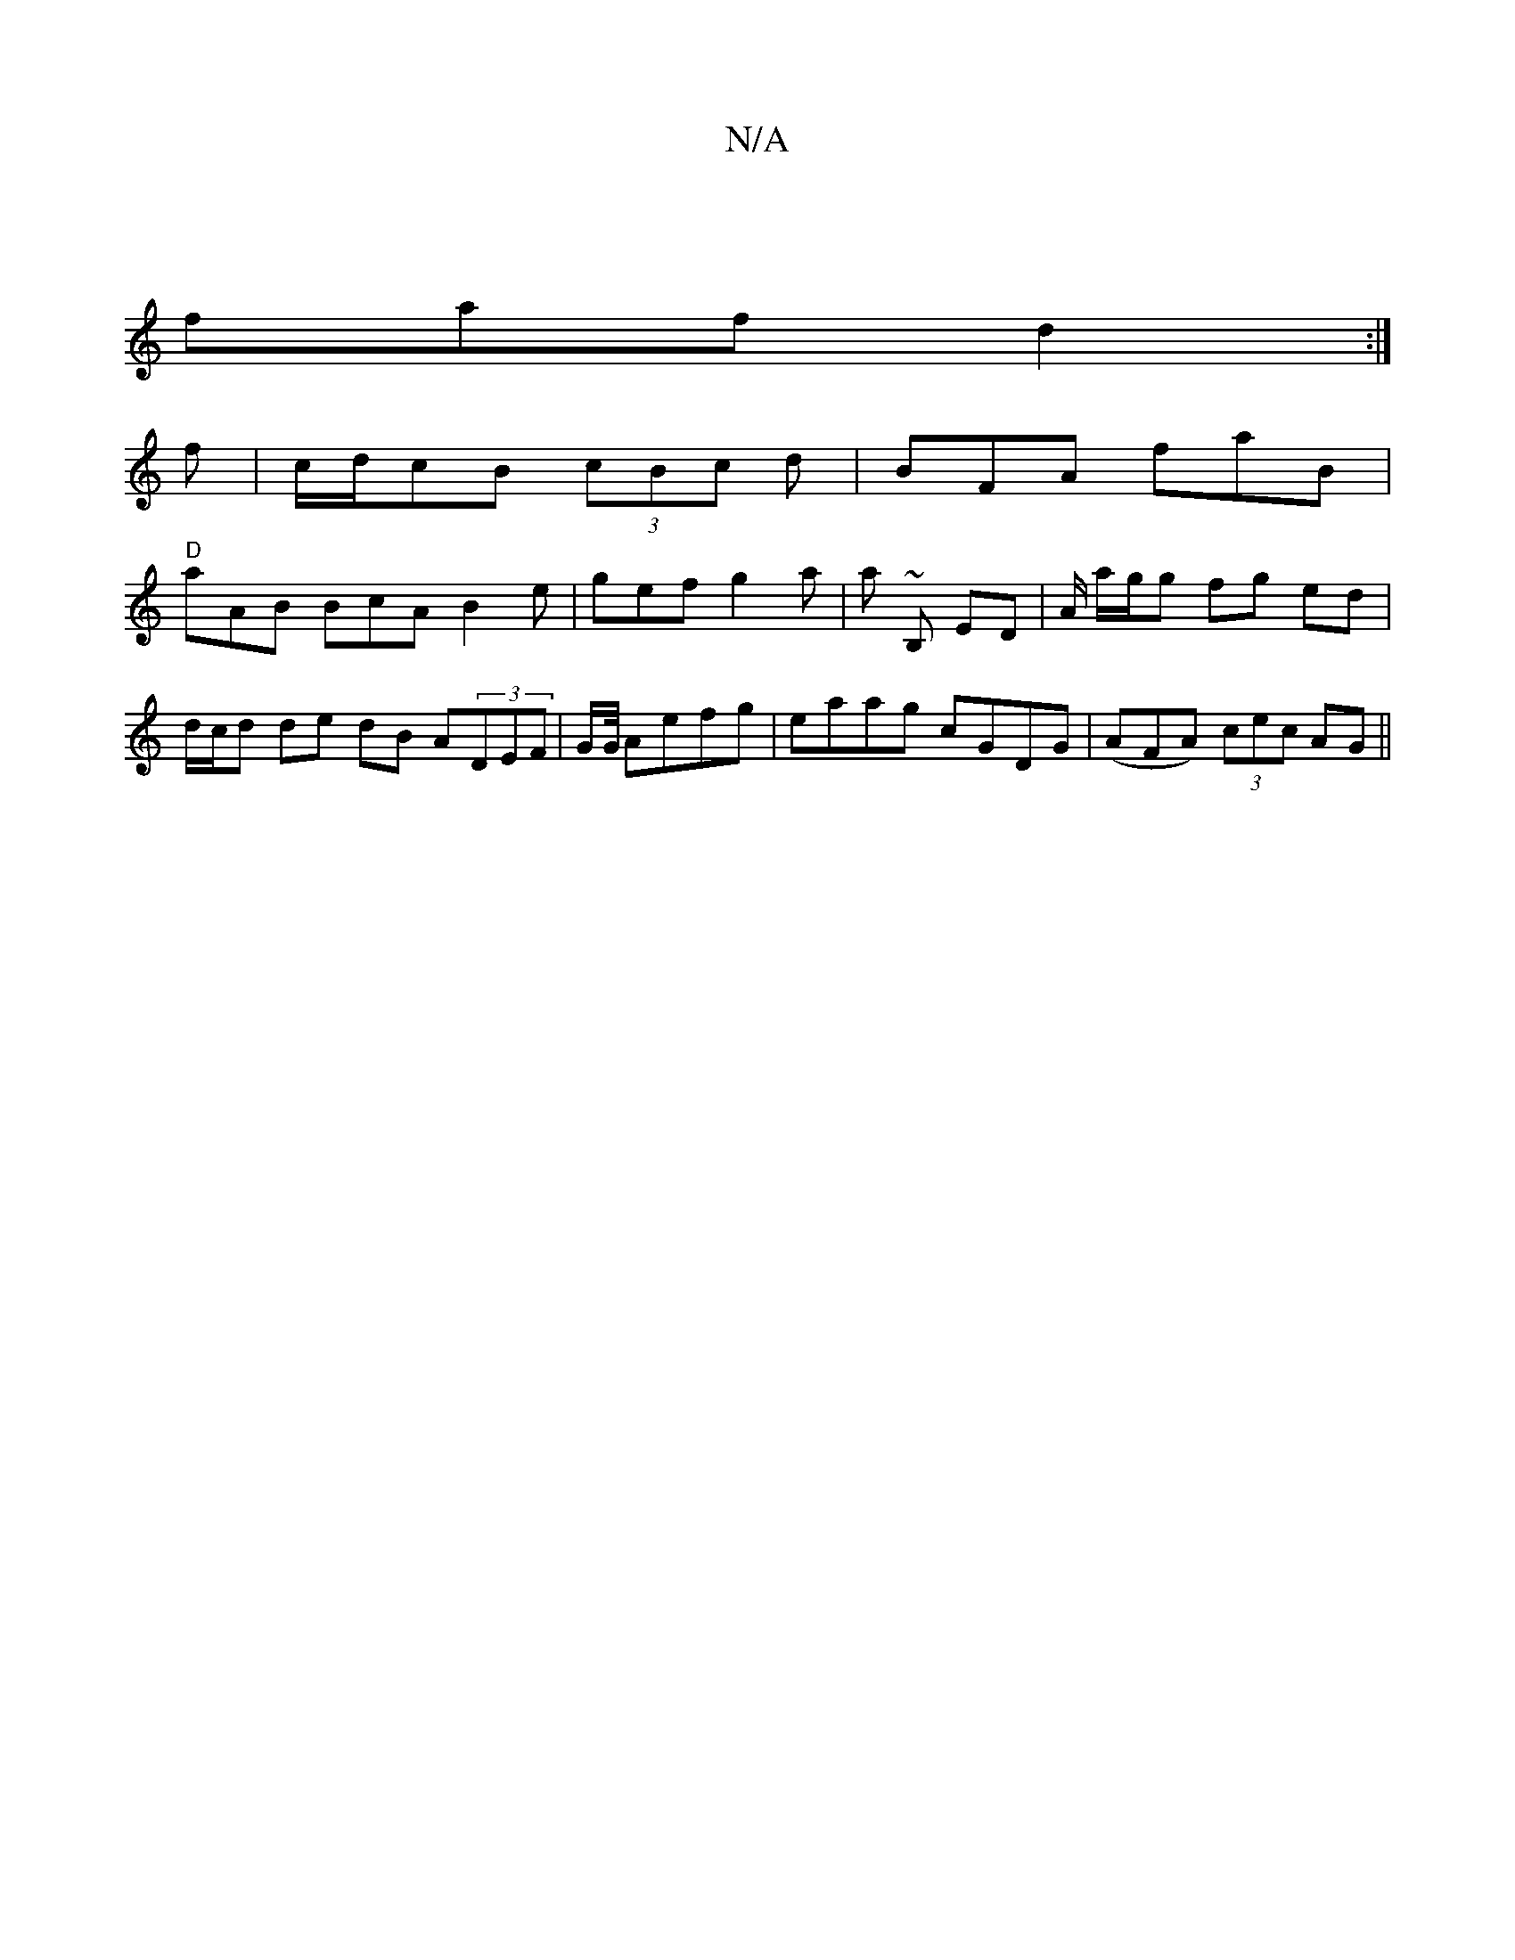X:1
T:N/A
M:4/4
R:N/A
K:Cmajor
|
faf d2 :|
f |c/d/cB (3cBc d |BFA faB |
"D"aAB BcA B2e | gef g2 a | a~ B, ED | A/ a/g/g fg ed | d/c/d de dB A(3DEF | G/2G1/4 Aefg | eaag cGDG | (AFA) (3cec AG ||

(3ABA G A2 A |e3 g2 e | cBc dBA | AG